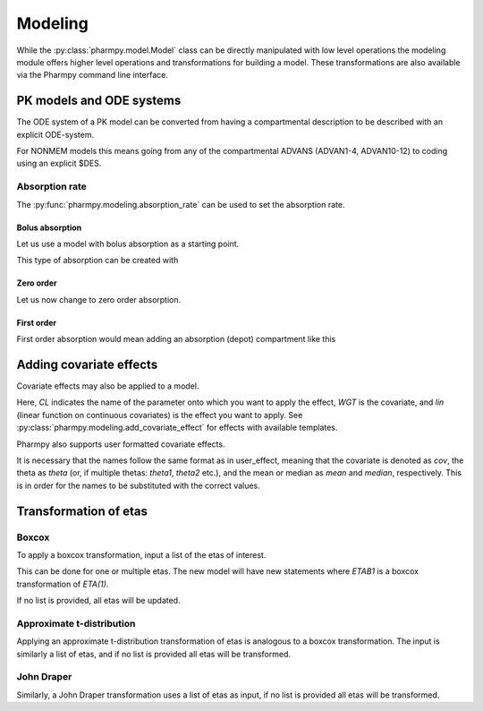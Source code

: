 ========
Modeling
========

While the :py:class:`pharmpy.model.Model` class can be directly manipulated with low level operations the modeling module offers higher level operations and transformations for building a model. These transformations are also available via the Pharmpy command line interface.

~~~~~~~~~~~~~~~~~~~~~~~~~
PK models and ODE systems
~~~~~~~~~~~~~~~~~~~~~~~~~

.. jupyter-execute::
   :hide-output:
   :hide-code:

   from pathlib import Path
   path = Path('tests/testdata/nonmem/')

.. jupyter-execute::

   from pharmpy import Model

   model = Model(path / "pheno_real.mod")

The ODE system of a PK model can be converted from having a compartmental description to be described with an explicit ODE-system.

.. jupyter-execute::

   from pharmpy.modeling import explicit_odes

   print(model.statements.ode_system)
   explicit_odes(model)
   print(model.statements.ode_system)

For NONMEM models this means going from any of the compartmental ADVANS (ADVAN1-4, ADVAN10-12) to coding using an explicit $DES.

.. jupyter-execute::

   model.update_source()
   print(model)

Absorption rate
~~~~~~~~~~~~~~~

The :py:func:`pharmpy.modeling.absorption_rate` can be used to set the absorption rate.


Bolus absorption
==================

Let us use a model with bolus absorption as a starting point.

.. graphviz::

   digraph fo {
     rankdir = LR
     node [shape=box]
     S [label="S", style=invis, width=0, height=0, margin=0];
     "Central" -> "Output" [label=K];
     S -> "Central" [label="Bolus"];
   }

.. jupyter-execute::

   from pharmpy.modeling import absorption_rate
   model = Model(path / "pheno_real.mod")

This type of absorption can be created with

.. jupyter-execute::

    absorption_rate(model, 'bolus')
    model.update_source()
    print(str(model))


Zero order
===========

Let us now change to zero order absorption.

.. graphviz::

   digraph fo {
     rankdir = LR
     node [shape=box]
     S [label="S", style=invis, width=0, height=0, margin=0];
     "Central" -> "Output" [label=K];
     S -> "Central" [label=Infusion];
   }

.. jupyter-execute::

   absorption_rate(model, 'ZO')
   model.update_source(nofiles=True)
   print(str(model))

First order
===========

First order absorption would mean adding an absorption (depot) compartment like this

.. graphviz::

   digraph fo {
     rankdir = LR
     node [shape=box]
     S [label="S", style=invis, width=0, height=0, margin=0];
     "Depot" -> "Central" [label=Ka];
     "Central" -> "Output" [label=K];
     S -> "Depot" [label=Bolus];
   }

.. jupyter-execute::

   absorption_rate(model, 'FO')
   model.update_source(nofiles=True)
   print(str(model))


~~~~~~~~~~~~~~~~~~~~~~~~~
Adding covariate effects
~~~~~~~~~~~~~~~~~~~~~~~~~

.. jupyter-execute::

   model = Model(path / "pheno_real.mod")

Covariate effects may also be applied to a model.

.. jupyter-execute::

   from pharmpy.modeling import add_covariate_effect
   add_covariate_effect(model, 'CL', 'WGT', 'lin')

Here, *CL* indicates the name of the parameter onto which you want to apply the effect, *WGT* is the covariate, and
*lin* (linear function on continuous covariates) is the effect you want to apply.
See :py:class:`pharmpy.modeling.add_covariate_effect` for effects with available templates.

.. jupyter-execute::

   model.update_source()
   print(model)

Pharmpy also supports user formatted covariate effects.

.. jupyter-execute::

   model = Model(path / "pheno_real.mod")
   user_effect = 'median - cov + theta'
   add_covariate_effect(model, 'CL', 'WGT', user_effect)

It is necessary that the names follow the same format as in user_effect, meaning that the covariate is denoted as
*cov*, the theta as *theta* (or, if multiple thetas: *theta1*, *theta2* etc.), and the mean or median as *mean* and *median*, respectively. This is in order for
the names to be substituted with the correct values.

.. jupyter-execute::

   model.update_source()
   print(model)

~~~~~~~~~~~~~~~~~~~~~~~~~~~~~~
Transformation of etas
~~~~~~~~~~~~~~~~~~~~~~~~~~~~~~

Boxcox
~~~~~~

.. jupyter-execute::

   model = Model(path / "pheno_real.mod")

To apply a boxcox transformation, input a list of the etas of interest.

.. jupyter-execute::

   from pharmpy.modeling import boxcox
   boxcox(model, ['ETA(1)'])
   model.update_source()
   print(model)

This can be done for one or multiple etas. The new model will have new statements where *ETAB1* is a boxcox
transformation of *ETA(1)*.

If no list is provided, all etas will be updated.

.. jupyter-execute::

   model = Model(path / "pheno_real.mod")
   boxcox(model)
   model.update_source()
   print(model)

Approximate t-distribution
~~~~~~~~~~~~~~~~~~~~~~~~~~

Applying an approximate t-distribution transformation of etas is analogous to a boxcox transformation. The input
is similarly a list of etas, and if no list is provided all etas will be transformed.

.. jupyter-execute::

   model = Model(path / "pheno_real.mod")
   from pharmpy.modeling import tdist
   tdist(model, ['ETA(1)'])
   model.update_source()
   print(model)

John Draper
~~~~~~~~~~~

Similarly, a John Draper transformation uses a list of etas as input, if no list is
provided all etas will be transformed.

.. jupyter-execute::

   model = Model(path / "pheno_real.mod")
   from pharmpy.modeling import john_draper
   john_draper(model, ['ETA(1)'])
   model.update_source()
   print(model)

